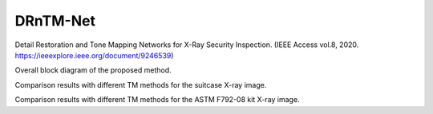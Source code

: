 DRnTM-Net
===========

Detail Restoration and Tone Mapping Networks for X-Ray Security Inspection.
(IEEE Access vol.8, 2020. https://ieeexplore.ieee.org/document/9246539)

.. image:: https://github.com/hykim0/DRnTM-Net/blob/master/2_blockDiagram.png
Overall block diagram of the proposed method.

.. image:: https://github.com/hykim0/DRnTM-Net/blob/master/6_carrier_result.png
Comparison results with different TM methods for the suitcase X-ray image.

.. image:: https://github.com/hykim0/DRnTM-Net/blob/master/7_kit_result.png
Comparison results with different TM methods for the ASTM F792-08 kit X-ray image.
